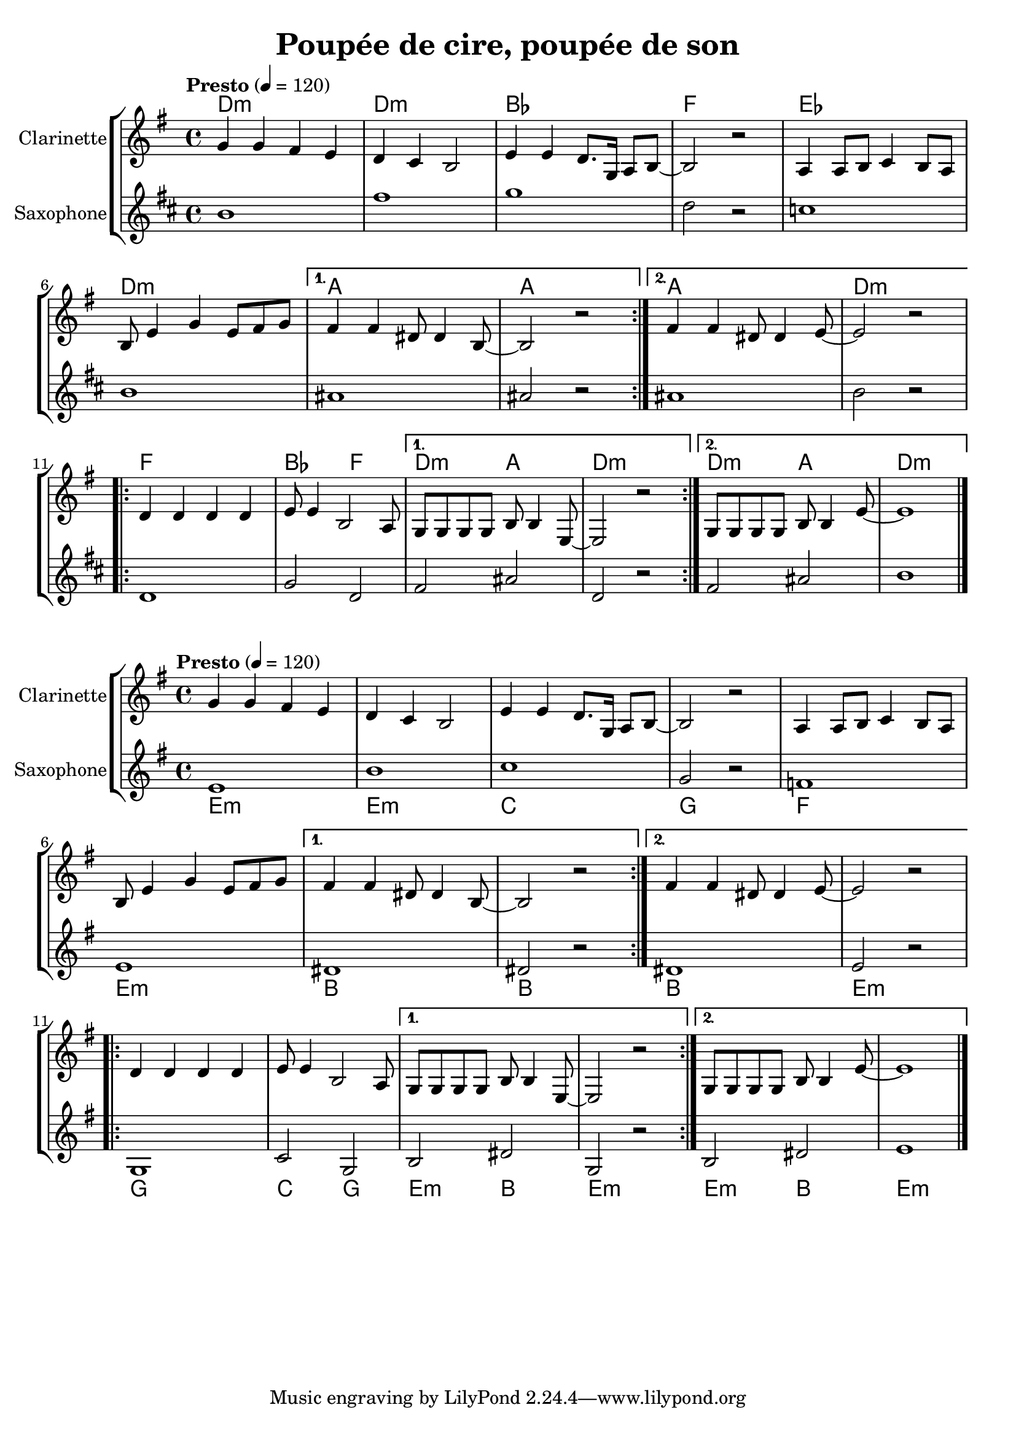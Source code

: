 %{
%}
\version "2.22.1"

\header{
  title = "Poupée de cire, poupée de son"
}

global = {
  \clef "treble"
  \time 4/4
  \key e \minor
  \tempo "Presto" 4 = 120
}

clarinet = \relative {
  \global
  \repeat volta 2 {
    g'4 g fis e
    d4 c b2
    e4 e d8. g,16 a8 b8~  
    b2 r2 
    a4 a8 b c4 b8 a 
    b8 e4 g e8 fis g 
  }
  \alternative {
    { fis4 fis dis8 dis4 b8~ 
      b2 r2 }
    { fis'4 fis dis8 dis4 e8~ 
      e2 r2 }
  }
  \repeat volta 2 {
    d4 d d d
    e8 e4 b2 a8
  }
  \alternative {
    { g8 g g g b8 b4 e,8~ 
      e2 r2 }
    { g8 g g g b8 b4 e8~ 
      e1 \bar "|." }
  }
}

piano = \chords {
  \repeat volta 2 {
    e1:m
    e:m
    c 
    g 
    f 
    e:m
  }
  \alternative {
    { 
      b1
      b1 }
    { 
      b1
      e1:m }
  }
  \repeat volta 2 {
    g1
    c2 g
  }
  \alternative {
    {  
     e2:m b
     e1:m }
    { 
      e2:m b
      e1:m }
  }
}

saxo_alto = \relative {
  \global
  \repeat volta 2 {
    e'1
    b'
    c
    g2 r2
    f1
    e1
  }
  \alternative {
    { 
      dis1
      dis2 r2}
    { 
      dis1
      e2 r2} 
  }
  \repeat volta 2 {
    g,1
    c2 g2
  }
  \alternative {
    { 
      b2 dis2
      g,2 r2}
    { 
      b2 dis2
      e1 \bar "|." } 
  }
}

\score {
  \new StaffGroup <<
    \new ChordNames \transpose c bes {\piano}
    \new Staff \with { instrumentName = "Clarinette" }  
    { \clarinet }
    \new Staff \with { instrumentName = "Saxophone" }  
    { \transpose ees bes {\saxo_alto} }
  >>
}

transposedScore = {
 \new StaffGroup <<
  \new ChordNames {    
    \set Staff.midiInstrument = #"electric piano 2"  
    \piano 
  }
  \new Staff \with { instrumentName = "Clarinette"}
  {
    \set Staff.midiInstrument = #"clarinet"  
    \clarinet 
  }
  \new Staff \with { instrumentName = "Saxophone" }
  { 
    \set Staff.midiInstrument = #"alto sax"  
    \saxo_alto 
  }
  >>
}

\score {
  \transposedScore
  %\layout {}
}

\score {
  \unfoldRepeats {
    \transposedScore
  }
  \midi {}
}

